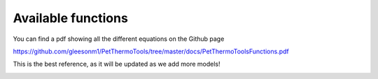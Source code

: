 ================================================
Available functions
================================================

You can find a pdf showing all the different equations on the Github page

https://github.com/gleesonm1/PetThermoTools/tree/master/docs/PetThermoToolsFunctions.pdf 

This is the best reference, as it will be updated as we add more models!

.. image:: PetThermoToolsFunctions.png
